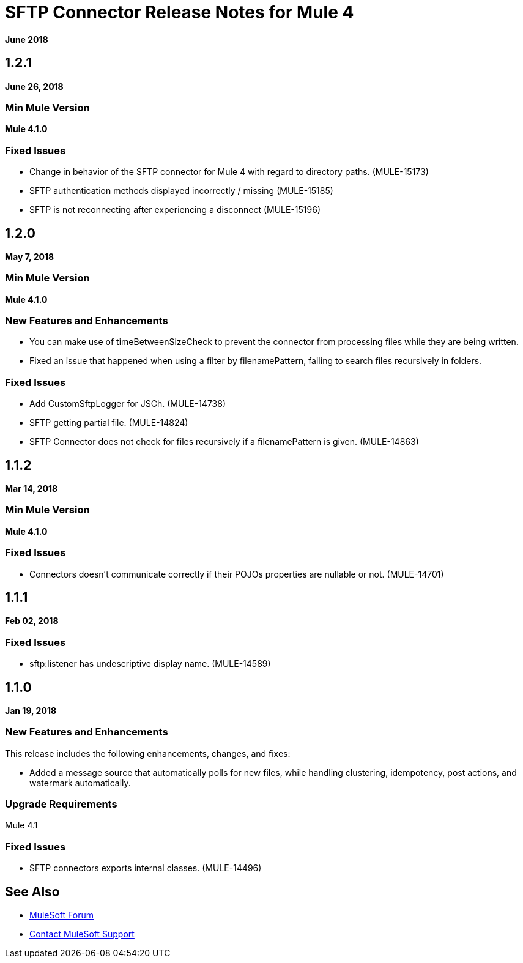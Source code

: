 = SFTP Connector Release Notes for Mule 4
:keywords: mule, SFTP, connector, release notes

*June 2018*

== 1.2.1

*June 26, 2018*

=== Min Mule Version

*Mule 4.1.0*

=== Fixed Issues

* Change in behavior of the SFTP connector for Mule 4 with regard to directory paths. (MULE-15173)
* SFTP authentication methods displayed incorrectly / missing (MULE-15185)
* SFTP is not reconnecting after experiencing a disconnect (MULE-15196)

== 1.2.0

*May 7, 2018*

=== Min Mule Version

*Mule 4.1.0*

=== New Features and Enhancements

* You can make use of timeBetweenSizeCheck to prevent the connector from processing files while they are being written.
* Fixed an issue that happened when using a filter by filenamePattern, failing to search files recursively in folders.

=== Fixed Issues

* Add CustomSftpLogger for JSCh. (MULE-14738)
* SFTP getting partial file. (MULE-14824)
* SFTP Connector does not check for files recursively if a filenamePattern is given. (MULE-14863)


== 1.1.2

*Mar 14, 2018*

=== Min Mule Version

*Mule 4.1.0*

=== Fixed Issues

* Connectors doesn't communicate correctly if their POJOs properties are nullable or not. (MULE-14701)

== 1.1.1

*Feb 02, 2018*

=== Fixed Issues

* sftp:listener has undescriptive display name. (MULE-14589)

== 1.1.0

*Jan 19, 2018*

=== New Features and Enhancements

This release includes the following enhancements, changes, and fixes:

* Added a message source that automatically polls for new files, while handling clustering, idempotency, post actions, and watermark automatically.

=== Upgrade Requirements

Mule 4.1

=== Fixed Issues

* SFTP connectors exports internal classes. (MULE-14496)

== See Also

* https://forums.mulesoft.com[MuleSoft Forum]
* https://support.mulesoft.com[Contact MuleSoft Support]
